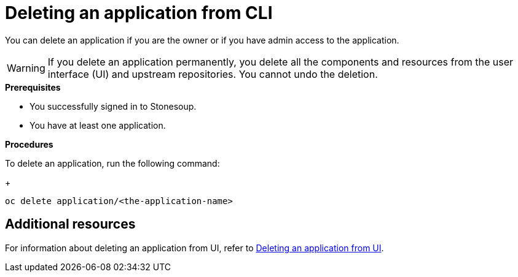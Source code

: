 = Deleting an application from CLI

You can delete an application if you are the owner or if you have admin access to the application.

WARNING: If you delete an application permanently, you delete all the components and resources from the user interface (UI) and upstream repositories. You cannot undo the deletion.

.*Prerequisites*

* You successfully signed in to Stonesoup.
* You have at least one application.

.*Procedures*

To delete an application, run the following command:

+
[source,command]
----
oc delete application/<the-application-name>
----

== Additional resources
For information about deleting an application from UI, refer to xref:how-to-guides/delete_application.adoc[Deleting an application from UI].
